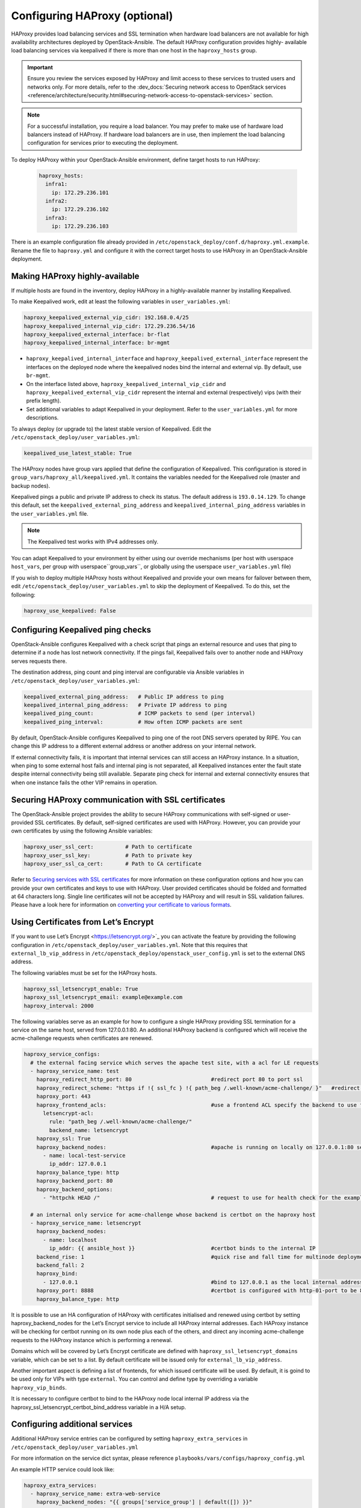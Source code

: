 ==============================
Configuring HAProxy (optional)
==============================

HAProxy provides load balancing services and SSL termination when hardware
load balancers are not available for high availability architectures deployed
by OpenStack-Ansible. The default HAProxy configuration provides highly-
available load balancing services via keepalived if there is more than one
host in the ``haproxy_hosts`` group.

.. important::

  Ensure you review the services exposed by HAProxy and limit access
  to these services to trusted users and networks only. For more details,
  refer to the :dev_docs:`Securing network access to OpenStack services <reference/architecture/security.html#securing-network-access-to-openstack-services>` section.

.. note::

  For a successful installation, you require a load balancer. You may
  prefer to make use of hardware load balancers instead of HAProxy. If hardware
  load balancers are in use, then implement the load balancing configuration for
  services prior to executing the deployment.

To deploy HAProxy within your OpenStack-Ansible environment, define target
hosts to run HAProxy:

   .. code-block:: yaml

       haproxy_hosts:
         infra1:
           ip: 172.29.236.101
         infra2:
           ip: 172.29.236.102
         infra3:
           ip: 172.29.236.103

There is an example configuration file already provided in
``/etc/openstack_deploy/conf.d/haproxy.yml.example``. Rename the file to
``haproxy.yml`` and configure it with the correct target hosts to use HAProxy
in an OpenStack-Ansible deployment.

Making HAProxy highly-available
~~~~~~~~~~~~~~~~~~~~~~~~~~~~~~~

If multiple hosts are found in the inventory, deploy
HAProxy in a highly-available manner by installing Keepalived.

To make Keepalived work, edit at least the following variables
in ``user_variables.yml``:

.. code-block:: yaml

   haproxy_keepalived_external_vip_cidr: 192.168.0.4/25
   haproxy_keepalived_internal_vip_cidr: 172.29.236.54/16
   haproxy_keepalived_external_interface: br-flat
   haproxy_keepalived_internal_interface: br-mgmt

- ``haproxy_keepalived_internal_interface`` and
  ``haproxy_keepalived_external_interface`` represent the interfaces on the
  deployed node where the keepalived nodes bind the internal and external
  vip. By default, use ``br-mgmt``.

- On the interface listed above, ``haproxy_keepalived_internal_vip_cidr`` and
  ``haproxy_keepalived_external_vip_cidr`` represent the internal and
  external (respectively) vips (with their prefix length).

- Set additional variables to adapt Keepalived in your deployment.
  Refer to the ``user_variables.yml`` for more descriptions.

To always deploy (or upgrade to) the latest stable version of Keepalived.
Edit the ``/etc/openstack_deploy/user_variables.yml``:

.. code-block:: yaml

   keepalived_use_latest_stable: True

The HAProxy nodes have group vars applied that define the configuration
of Keepalived. This configuration is stored in
``group_vars/haproxy_all/keepalived.yml``. It contains the variables
needed for the Keepalived role (master and backup nodes).

Keepalived pings a public and private IP address to check its status. The
default address is ``193.0.14.129``. To change this default,
set the ``keepalived_external_ping_address`` and
``keepalived_internal_ping_address`` variables in the
``user_variables.yml`` file.

.. note::

   The Keepalived test works with IPv4 addresses only.

You can adapt Keepalived to your environment by either using our override
mechanisms (per host with userspace ``host_vars``, per group with
userspace``group_vars``, or globally using the userspace
``user_variables.yml`` file)

If you wish to deploy multiple HAProxy hosts without Keepalived and
provide your own means for failover between them, edit
``/etc/openstack_deploy/user_variables.yml`` to skip the deployment
of Keepalived.
To do this, set the following:

.. code-block:: yaml

   haproxy_use_keepalived: False

Configuring Keepalived ping checks
~~~~~~~~~~~~~~~~~~~~~~~~~~~~~~~~~~

OpenStack-Ansible configures Keepalived with a check script that pings an
external resource and uses that ping to determine if a node has lost network
connectivity. If the pings fail, Keepalived fails over to another node and
HAProxy serves requests there.

The destination address, ping count and ping interval are configurable via
Ansible variables in ``/etc/openstack_deploy/user_variables.yml``:

.. code-block:: yaml

   keepalived_external_ping_address:   # Public IP address to ping
   keepalived_internal_ping_address:   # Private IP address to ping
   keepalived_ping_count:              # ICMP packets to send (per interval)
   keepalived_ping_interval:           # How often ICMP packets are sent

By default, OpenStack-Ansible configures Keepalived to ping one of the root
DNS servers operated by RIPE. You can change this IP address to a different
external address or another address on your internal network.

If external connectivity fails, it is important that internal services can
still access an HAProxy instance. In a situation, when ping to some external
host fails and internal ping is not separated, all Keepalived instances enter
the fault state despite internal connectivity being still available. Separate
ping check for internal and external connectivity ensures that when one
instance fails the other VIP remains in operation.

Securing HAProxy communication with SSL certificates
~~~~~~~~~~~~~~~~~~~~~~~~~~~~~~~~~~~~~~~~~~~~~~~~~~~~

The OpenStack-Ansible project provides the ability to secure HAProxy
communications with self-signed or user-provided SSL certificates. By default,
self-signed certificates are used with HAProxy. However, you can
provide your own certificates by using the following Ansible variables:

.. code-block:: yaml

    haproxy_user_ssl_cert:          # Path to certificate
    haproxy_user_ssl_key:           # Path to private key
    haproxy_user_ssl_ca_cert:       # Path to CA certificate

Refer to `Securing services with SSL certificates`_ for more information on
these configuration options and how you can provide your own
certificates and keys to use with HAProxy. User provided certificates should
be folded and formatted at 64 characters long. Single line certificates
will not be accepted by HAProxy and will result in SSL validation failures.
Please have a look here for information on `converting your certificate to
various formats <https://knowledge.digicert.com/solution/how-to-convert-a-certificate-into-the-appropriate-format>`_.

Using Certificates from Let’s Encrypt
~~~~~~~~~~~~~~~~~~~~~~~~~~~~~~~~~~~~~

If you want to use Let’s Encrypt <https://letsencrypt.org/>`_
you can activate the feature by providing the following configuration in
``/etc/openstack_deploy/user_variables.yml``. Note that this requires
that ``external_lb_vip_address`` in
``/etc/openstack_deploy/openstack_user_config.yml`` is set to the
external DNS address.

The following variables must be set for the HAProxy hosts.

.. code-block:: yaml

   haproxy_ssl_letsencrypt_enable: True
   haproxy_ssl_letsencrypt_email: example@example.com
   haproxy_interval: 2000

The following variables serve as an example for how to configure a
single HAProxy providing SSL termination for a service on the same
host, served from 127.0.0.1:80. An additional HAProxy backend is
configured which will receive the acme-challenge requests when
certificates are renewed.

.. code-block:: yaml

  haproxy_service_configs:
    # the external facing service which serves the apache test site, with a acl for LE requests
    - haproxy_service_name: test
      haproxy_redirect_http_port: 80                         #redirect port 80 to port ssl
      haproxy_redirect_scheme: "https if !{ ssl_fc } !{ path_beg /.well-known/acme-challenge/ }"   #redirect all non-ssl traffic to ssl except acme-challenge
      haproxy_port: 443
      haproxy_frontend_acls:                                 #use a frontend ACL specify the backend to use for acme-challenge
        letsencrypt-acl:
          rule: "path_beg /.well-known/acme-challenge/"
          backend_name: letsencrypt
      haproxy_ssl: True
      haproxy_backend_nodes:                                 #apache is running on locally on 127.0.0.1:80 serving a dummy site
        - name: local-test-service
          ip_addr: 127.0.0.1
      haproxy_balance_type: http
      haproxy_backend_port: 80
      haproxy_backend_options:
        - "httpchk HEAD /"                                   # request to use for health check for the example service

    # an internal only service for acme-challenge whose backend is certbot on the haproxy host
    - haproxy_service_name: letsencrypt
      haproxy_backend_nodes:
        - name: localhost
          ip_addr: {{ ansible_host }}                        #certbot binds to the internal IP
      backend_rise: 1                                        #quick rise and fall time for multinode deployment to succeed
      backend_fall: 2
      haproxy_bind:
        - 127.0.0.1                                          #bind to 127.0.0.1 as the local internal address  will be used by certbot
      haproxy_port: 8888                                     #certbot is configured with http-01-port to be 8888
      haproxy_balance_type: http


It is possible to use an HA configuration of HAProxy with certificates
initialised and renewed using certbot by setting haproxy_backend_nodes
for the Let’s Encrypt service to include all HAProxy internal addresses.
Each HAProxy instance will be checking for certbot running on its own
node plus each of the others, and direct any incoming acme-challenge
requests to the HAProxy instance which is performing a renewal.

Domains which will be covered by Let’s Encrypt certificate are defined
with ``haproxy_ssl_letsencrypt_domains`` variable, which can be set to
a list. By default certificate will be issued only for
``external_lb_vip_address``.

Another important aspect is defining a list of frontends, for which
issued certificate will be used.
By default, it is goind to be used only for VIPs with type ``external``.
You can control and define type by overriding a variable ``haproxy_vip_binds``.

It is necessary to configure certbot to bind to the HAProxy node local
internal IP address via the haproxy_ssl_letsencrypt_certbot_bind_address
variable in a H/A setup.

.. _Securing services with SSL certificates: https://docs.openstack.org/openstack-ansible/latest/user/security/index.html

Configuring additional services
~~~~~~~~~~~~~~~~~~~~~~~~~~~~~~~

Additional HAProxy service entries can be configured by setting
``haproxy_extra_services`` in ``/etc/openstack_deploy/user_variables.yml``

For more information on the service dict syntax, please reference
``playbooks/vars/configs/haproxy_config.yml``

An example HTTP service could look like:

.. code-block:: yaml

    haproxy_extra_services:
      - haproxy_service_name: extra-web-service
        haproxy_backend_nodes: "{{ groups['service_group'] | default([]) }}"
        haproxy_ssl: "{{ haproxy_ssl }}"
        haproxy_port: 10000
        haproxy_balance_type: http
        # If backend connections should be secured with SSL (default False)
        haproxy_backend_ssl: True
        haproxy_backend_ca: /path/to/ca/cert.pem
        # Or to use system CA for validation
        # haproxy_backend_ca: True
        # Or if certificate validation should be disabled
        # haproxy_backend_ca: False

Additionally, you can specify HAProxy services that are not managed
in the Ansible inventory by manually specifying their hostnames/IP Addresses:

.. code-block:: yaml

    haproxy_extra_services:
      - haproxy_service_name: extra-non-inventory-service
        haproxy_backend_nodes:
          - name: nonInvHost01
            ip_addr: 172.0.1.1
          - name: nonInvHost02
            ip_addr: 172.0.1.2
          - name: nonInvHost03
            ip_addr: 172.0.1.3
        haproxy_ssl: "{{ haproxy_ssl }}"
        haproxy_port: 10001
        haproxy_balance_type: http

Adding additional global VIP addresses
~~~~~~~~~~~~~~~~~~~~~~~~~~~~~~~~~~~~~~

In some cases, you might need to add additional internal VIP addresses
to the load balancer front end. You can use the HAProxy role to add
additional VIPs to all front ends by setting them in the
``extra_lb_vip_addresses`` or ``extra_lb_tls_vip_addresses`` variables.

The following example shows extra VIP addresses defined in the
``user_variables.yml`` file:

.. code-block:: yaml

   extra_lb_vip_addresses:
     - 10.0.0.10
     - 192.168.0.10

The following example shows extra VIP addresses with TLS enabled
defined in the ``user_variables.yml`` file:

.. code-block:: yaml

   extra_lb_tls_vip_addresses:
     - 10.0.0.10
     - 192.168.0.10

Controlling HAProxy front-end binding
~~~~~~~~~~~~~~~~~~~~~~~~~~~~~~~~~~~~~

HAProxy frontend can bind either to some specific IP (VIP) address or
ethernet interface. A variable which controls this behaviour is
``haproxy_vip_binds``. It is used for the service, unless ``haproxy_bind``
is defined on the service level. In that case ``service.haproxy_bind``
has prescedence over ``haproxy_vip_binds``.

``haproxy_vip_binds`` is generated by the role from other "convenience"
variables, like
`haproxy_bind_external_lb_vip_address`,
`haproxy_bind_external_lb_vip_interface`,
`haproxy_bind_internal_lb_vip_address` and
`haproxy_bind_internal_lb_vip_interface`.

Though you still can override ``haproxy_vip_binds`` to fine-control
the binding process of HAProxy instance.

Overriding the address HAProxy will bind to
-------------------------------------------

In some cases you may want to override the default of having HAProxy
bind to the addresses specified in ``external_lb_vip_address`` and
``internal_lb_vip_address``. For example if those are hostnames and you
want HAProxy to bind to IP addresses while preserving the names for TLS-
certificates and endpoint URIs.

This can be set in the ``user_variables.yml`` file:

.. code-block:: yaml

   haproxy_bind_external_lb_vip_address: 10.0.0.10
   haproxy_bind_internal_lb_vip_address: 192.168.0.10

Binding HAProxy to interface
----------------------------

In some cases it might be more convenient to bind HAProxy to the interface
rather then a specific IP address. For example, this is handy if you decide
to balance load between HAProxy instances using DNS RR, where each HAProxy
will have it's own VIP which will failover to others.

Binding to the interface can be set by providing following variables
in the ``user_variables.yml`` file:

.. code-block:: yaml

  haproxy_bind_external_lb_vip_address: "*"
  haproxy_bind_internal_lb_vip_address: "*"
  haproxy_bind_external_lb_vip_interface: bond0
  haproxy_bind_internal_lb_vip_interface: br-mgmt

Adding Access Control Lists to HAProxy front end
~~~~~~~~~~~~~~~~~~~~~~~~~~~~~~~~~~~~~~~~~~~~~~~~

Adding ACL rules in HAProxy is easy. You just need to define haproxy_acls and
add the rules in the variable

Here is an example that shows how to achieve the goal

.. code-block:: yaml


   - haproxy_service_name: influxdb-relay
     haproxy_acls:
       write_queries:
         rule: "path_sub -i write"
       read_queries:
         rule: "path_sub -i query"
         backend_name: "influxdb"

This will add two acl rules ``path_sub -i write`` and ``path_sub -i query``  to
the front end and use the backend specified in the rule. If no backend is specified
it will use a default ``haproxy_service_name`` backend.

If a frontend service directs to multiple backend services using ACLs, and a
backend service does not require its own corresponding front-end, the
`haproxy_backend_only` option can be specified:

.. code-block:: yaml

  - haproxy_service_name: influxdb
    haproxy_backend_only: true # Directed by the 'influxdb-relay' service above
    haproxy_backend_nodes:
      - name: influxdb-service
        ip_addr: 10.100.10.10

Adding prometheus metrics to HAProxy
~~~~~~~~~~~~~~~~~~~~~~~~~~~~~~~~~~~~

Since HAProxy 2.0 it's possible to exposes prometheus metrics.
https://www.haproxy.com/blog/haproxy-exposes-a-prometheus-metrics-endpoint
if you need to create a frontend for it you can use the `haproxy_frontend_only`
option:

.. code-block:: yaml

  - haproxy_service_name: prometheus-metrics
    haproxy_port: 8404
    haproxy_bind:
      - '127.0.0.1'
    haproxy_whitelist_networks: "{{ haproxy_whitelist_networks }}"
    haproxy_frontend_only: True
    haproxy_frontend_raw:
      - 'http-request use-service prometheus-exporter if { path /metrics }'
    haproxy_service_enabled: True
    haproxy_balance_type: 'http'
